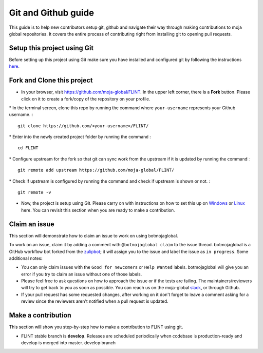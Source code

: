 .. _DevelopmentSetup:

Git and Github guide
====================

This guide is to help new contributors setup git, github and navigate
their way through making contributions to moja global repositories. It
covers the entire process of contributing right from installing git to
opening pull requests.

Setup this project using Git
----------------------------

Before setting up this project using Git make sure you have installed
and configured git by following the instructions `here`_.

Fork and Clone this project
---------------------------

-  In your browser, visit https://github.com/moja-global/FLINT. In the
   upper left corner, there is a **Fork** button. Please click on it to
   create a fork/copy of the repository on your profile.

\* In the terminal screen, clone this repo by running the command where
``your-username`` represents your Github username. :

::

   git clone https://github.com/<your-username>/FLINT/

\* Enter into the newly created project folder by running the command :

::

   cd FLINT

\* Configure upstream for the fork so that git can sync work from the
upstream if it is updated by running the command :

::

   git remote add upstream https://github.com/moja-global/FLINT/

\* Check if upstream is configured by running the command and check if
upstream is shown or not. :

::

   git remote -v

-  Now, the project is setup using Git. Please carry on with
   instructions on how to set this up on `Windows`_ or `Linux`_ here.
   You can revisit this section when you are ready to make a
   contribution.

Claim an issue
--------------

This section will demonstrate how to claim an issue to work on using
botmojaglobal.

To work on an issue, claim it by adding a comment with
``@botmojaglobal claim`` to the issue thread. botmojaglobal is a GitHub
workflow bot forked from the `zulipbot`_; it will assign you to the
issue and label the issue as ``in progress``. Some additional notes:

-  You can only claim issues with the ``Good for newcomers`` or
   ``Help Wanted`` labels. botmojaglobal will give you an error if you
   try to claim an issue without one of those labels.
-  Please feel free to ask questions on how to approach the issue or if
   the tests are failing. The maintainers/reviewers will try to get back
   to you as soon as possible. You can reach us on the moja-global
   `slack`_, or through Github.
-  If your pull request has some requested changes, after working on it
   don't forget to leave a comment asking for a review since the
   reviewers aren't notified when a pull request is updated.

Make a contribution
-------------------

This section will show you step-by-step how to make a contribution to
FLINT using git.

-  FLINT stable branch is **develop**. Releases are scheduled
   periodically when codebase is production-ready and develop is merged
   into master. develop branch

.. _here: https://support.atlassian.com/bitbucket-cloud/docs/install-and-set-up-git/
.. _Windows: windows_installation.html
.. _Linux: docker_installation.html
.. _zulipbot: https://github.com/zulip/zulipbot/
.. _slack: https://mojaglobal.slack.com
